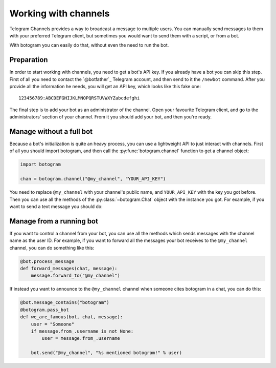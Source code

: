 .. Copyright (c) 2015 Pietro Albini <pietro@pietroalbini.io>
   Released under the MIT license

.. _channels:

~~~~~~~~~~~~~~~~~~~~~
Working with channels
~~~~~~~~~~~~~~~~~~~~~

Telegram Channels provides a way to broadcast a message to multiple users. You
can manually send messages to them with your preferred Telegram client, but
sometimes you would want to send them with a script, or from a bot.

With botogram you can easily do that, without even the need to run the bot.

.. _channels-preparation:

===========
Preparation
===========

In order to start working with channels, you need to get a bot's API key. If
you already have a bot you can skip this step. First of all you need to contact
the `@botfather`_ Telegram account, and then send to it the ``/newbot``
command. After you provide all the information he needs, you will get an API
key, which looks like this fake one::

   123456789:ABCDEFGHIJKLMNOPQRSTUVWXYZabcdefghi

The final step is to add your bot as an administrator of the channel. Open your
favourite Telegram client, and go to the administrators' section of your
channel. From it you should add your bot, and then you're ready.

.. _chanels-standalone:

=========================
Manage without a full bot
=========================

Because a bot's initialization is quite an heavy process, you can use a
lightweight API to just interact with channels. First of all you should import
botogram, and then call the :py:func:`botogram.channel` function to get a
channel object:

.. code-block:: python

   import botogram

   chan = botogram.channel("@my_channel", "YOUR_API_KEY")

You need to replace ``@my_channel`` with your channel's public name, and
``YOUR_API_KEY`` with the key you got before. Then you can use all the methods
of the :py:class:`~botogram.Chat` object with the instance you got. For
example, if you want to send a text message you should do:

.. code-block:: python
   :emphasize-lines: 2

   chan = botogram.channel("@my_channel", "YOUR_API_KEY")
   chan.send("Hello world")

.. _channels-bot:

=========================
Manage from a running bot
=========================

If you want to control a channel from your bot, you can use all the methods
which sends messages with the channel name as the user ID. For example, if you
want to forward all the messages your bot receives to the ``@my_channel``
channel, you can do something like this:

.. code-block:: python

   @bot.process_message
   def forward_messages(chat, message):
       message.forward_to("@my_channel")

If instead you want to announce to the ``@my_channel`` channel when someone
cites botogram in a chat, you can do this:

.. code-block:: python

   @bot.message_contains("botogram")
   @botogram.pass_bot
   def we_are_famous(bot, chat, message):
       user = "Someone"
       if message.from_.username is not None:
           user = message.from_.username

       bot.send("@my_channel", "%s mentioned botogram!" % user)
